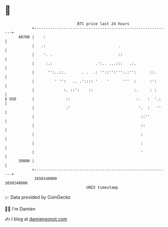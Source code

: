 * 👋

#+begin_example
                                   BTC price last 24 hours                    
               +------------------------------------------------------------+ 
         40700 |    :                                                       | 
               |   .:                                .                      | 
               |    '. .                             ::                     | 
               |     :.:                   .':.. ...:::   .:.               | 
               |      '':..::.       . .  .: ''::'':''':.:'':      ::.      | 
               |         ' '':   .. .':::: '    '      '''  :      :':      | 
               |             :. ::':    ::                  :.     : :      | 
   $ USD       |              ::                             :.   :  '.:    | 
               |              :'                              '.  :   ''    | 
               |                                               ::''         | 
               |                                               ::           | 
               |                                               :            | 
               |                                               :            | 
               |                                               '            | 
         39800 |                                                            | 
               +------------------------------------------------------------+ 
                1650140000                                        1650240000  
                                       UNIX timestamp                         
#+end_example
📈 Data provided by CoinGecko

🧑‍💻 I'm Damien

✍️ I blog at [[https://www.damiengonot.com][damiengonot.com]]
